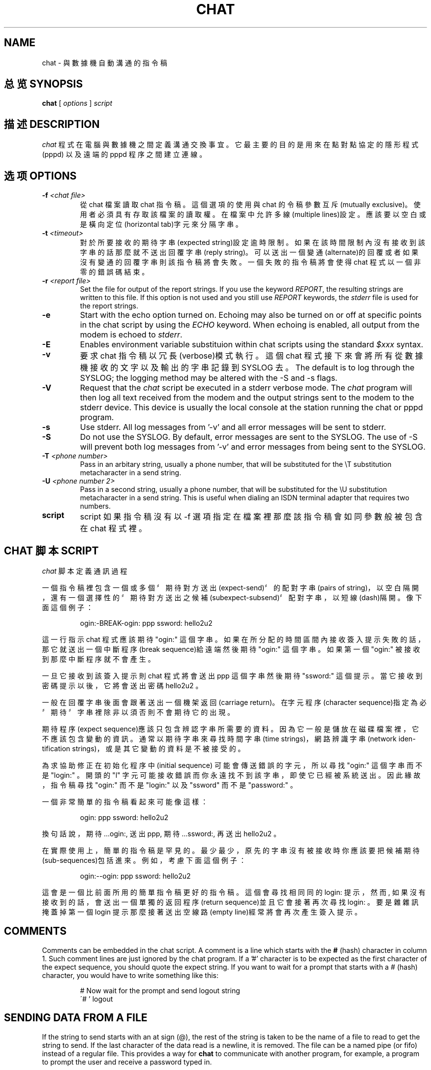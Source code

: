 .\" -*- nroff -*-
.\" manual page [] for chat 1.8
.\" SH section heading
.\" SS subsection heading
.\" LP paragraph
.\" IP indented paragraph
.\" TP hanging label
.TH CHAT 8 "22 May 1999" "Chat Version 1.22"
.SH NAME
chat \- 與數據機自動溝通的指令稿
.SH "总览 SYNOPSIS"
.B chat
[
.I options
]
.I script
.SH "描述 DESCRIPTION"
.LP
\fIchat\fR 程式在電腦與數據機之間定義溝通交換事宜。 它最主要的
目的是用來在點對點協定的隱形程式 (pppd) 以及遠端的 pppd  程序
之間建立連線。
.SH "选项 OPTIONS"
.TP
.B -f \fI<chat file>
從 chat 檔案讀取 chat 指令稿。這個選項的使用與 chat 的
令稿參數互斥(mutually exclusive)。使用者必須具有存取該
檔案的讀取權。在檔案中允許多線(multiple lines)設定。應
該要以空白或是橫向定位(horizontal tab)字元來分隔字串。
.TP
.B -t \fI<timeout>
對於所要接收的期待字串(expected string)設定逾時限制。  如果在該時間限制內沒有接收到該字串的話那麼就不送出回覆  字串(reply string)。 可以送出一個變通(alternate)的回覆  或者如果沒有變通的回覆字串則該指令稿將會失敗。一個失敗  的指令稿將會使得 chat 程式以一個非零的錯誤碼結束。
.TP
.B -r \fI<report file>
Set the file for output of the report strings. If you use the keyword
\fIREPORT\fR, the resulting strings are written to this file. If this
option is not used and you still use \fIREPORT\fR keywords, the
\fIstderr\fR file is used for the report strings.
.TP
.B -e
Start with the echo option turned on. Echoing may also be turned on
or off at specific points in the chat script by using the \fIECHO\fR
keyword. When echoing is enabled, all output from the modem is echoed
to \fIstderr\fR.
.TP
.B -E
Enables environment variable substituion within chat scripts using the
standard \fI$xxx\fR syntax.
.TP
.B -v
要求 chat 指令稿以冗長(verbose)模式執行。 這個 chat 程  式接下來會將所有從數據機接收的文字以及輸出的字串記錄到  SYSLOG 去。The default is to log through the SYSLOG;
the logging method may be altered with the -S and -s flags.
.TP
.B -V
Request that the \fIchat\fR script be executed in a stderr verbose
mode. The \fIchat\fR program will then log all text received from the
modem and the output strings sent to the modem to the stderr device. This
device is usually the local console at the station running the chat or
pppd program.
.TP
.B -s
Use stderr.  All log messages from '-v' and all error messages will be
sent to stderr.
.TP
.B -S
Do not use the SYSLOG.  By default, error messages are sent to the
SYSLOG.  The use of -S will prevent both log messages from '-v' and
error messages from being sent to the SYSLOG.
.TP
.B -T \fI<phone number>
Pass in an arbitary string, usually a phone number, that will be
substituted for the \\T substitution metacharacter in a send string.
.TP
.B -U \fI<phone number 2>
Pass in a second string, usually a phone number, that will be
substituted for the \\U substitution metacharacter in a send string.
This is useful when dialing an ISDN terminal adapter that requires two 
numbers.
.TP
.B script
script 如果指令稿沒有以 -f 選項指定在檔案裡那麼該指令稿會如同  參數般被包含在 chat 程式裡。
.SH "CHAT 脚本 SCRIPT"
.LP
\fIchat\fR 脚本定義通訊過程
.LP
一個指令稿裡包含一個或多個〞期待對方送出(expect-send)〞的配對
字串(pairs of string)，以空白隔開，還有一個選擇性的〞期待對方
送出之候補(subexpect-subsend)〞配對字串，以短線(dash)隔開。像
下面這個例子：
.IP
ogin:-BREAK-ogin: ppp ssword: hello2u2
.LP
這一行指示 chat 程式應該期待 "ogin:" 這個字串。如果在所分配的
時間區間內接收簽入提示失敗的話， 那它就送出一個中斷程序(break
sequence)給遠端然後期待 "ogin:" 這個字串。 如果第一個 "ogin:"
被接收到那麼中斷程序就不會產生。
.LP
一旦它接收到該簽入提示則 chat 程式將會送出 ppp 這個字串然後期
待 "ssword:" 這個提示。當它接收到密碼提示以後，它將會送出密碼
hello2u2 。
.LP
一般在回覆字串後面會跟著送出一個機架返回(carriage return)。在
〞期待〞字串裡除非以 \r  字元程序(character sequence)指定為必
須否則不會期待它的出現。
.LP
期待程序(expect sequence)應該只包含辨認字串所需要的資料。因為
它一般是儲放在磁碟檔案裡，它不應該包含變動的資訊。 通常以期待
字串來尋找時間字串(time strings)， 網路辨識字串(network iden-
tification strings)，或是其它變動的資料是不被接受的。
.LP
為求協助修正在初始化程序中(initial sequence) 可能會傳送錯誤的
字元，所以尋找 "ogin:" 這個字串而不是 "login:" 。 開頭的  "l"
字元可能接收錯誤而你永遠找不到該字串， 即使它已經被系統送出。
因此緣故，指令稿尋找 "ogin:" 而不是 "login:" 以及 "ssword" 而
不是 "password:" 。
.LP
一個非常簡單的指令稿看起來可能像這樣：
.IP
ogin: ppp ssword: hello2u2
.LP
換句話說， 期待 ...ogin:,  送出 ppp,  期待 ...ssword:, 再送出
hello2u2 。
.LP
在實際使用上，簡單的指令稿是罕見的。最少最少， 原先的字串沒有
被接收時你應該要把候補期待(sub-sequences)包括進來。例如，考慮
下面這個例子：
.IP
ogin:--ogin: ppp ssword: hello2u2
.LP
這會是一個比前面所用的簡單指令稿更好的指令稿。 這個會尋找相同
同的 login: 提示，然而, 如果沒有接收到的話， 會送出一個單獨的
返回程序(return sequence)並且它會接著再次尋找 login: 。要是雜
雜訊掩蓋掉第一個 login 提示那麼接著送出空線路(empty line)經常
將會再次產生簽入提示。
.SH COMMENTS
Comments can be embedded in the chat script. A comment is a line which
starts with the \fB#\fR (hash) character in column 1. Such comment
lines are just ignored by the chat program. If a '#' character is to
be expected as the first character of the expect sequence, you should
quote the expect string.
If you want to wait for a prompt that starts with a # (hash)
character, you would have to write something like this:
.IP
# Now wait for the prompt and send logout string
.br
\'# ' logout
.LP

.SH SENDING DATA FROM A FILE
If the string to send starts with an at sign (@), the rest of the
string is taken to be the name of a file to read to get the string to
send.  If the last character of the data read is a newline, it is
removed.  The file can be a named pipe (or fifo) instead of a regular
file.  This provides a way for \fBchat\fR to communicate with another
program, for example, a program to prompt the user and receive a
password typed in.
.LP

.SH "放弃字符串 ABORT STRINGS"
許多數據機會以字串來回報呼叫的狀況。 這些字串可能是 CONNECTED
或是 NO CARRIER 或是 BUSY 。 通常要是數據機連線到遠端失敗的話
應該會希望結束指令稿。 困難是指令稿不會確實地知道它可能接收到
哪個數據機字串。在某次嘗試時， 他可能接收到 BUSY 然而下次它可
能接收到 NO CARRIER 。
.LP
這些〞失敗〞字串可以用 ABORT 程序指定到指令稿中。像是下面這個
例子般地寫到指令稿裡：
.IP
ABORT BUSY ABORT 'NO CARRIER' '' ATZ OK ATDT5551212 CONNECT
.LP
這個程序將不會期待什麼；而且接著送出 ATZ 這個字串。對此期待的
回應是 OK 這個字串。當它接收到 OK 時，字串 ADTD5551212 就進行
撥號。期待字串是 CONNECT 。 如果字串 CONNECT 被接收到那麼就會
執行指令稿其餘的部份。然而，要是數據機發現電話忙線， 他將會送
出 BUSY 這個字串。 這會使得該字串符合失敗字元程序(abort char-
acter)。 這個指令稿將會因為它發現一個失敗字串(abort string)而
失敗(fail)。如果他接收到的是 NO CARRIER 字串， 它也會因為同樣
的原因而失敗。不是可以接收到字串就是字串將終結 chat 指令稿。
.SH CLR_ABORT STRINGS
This sequence allows for clearing previously set \fBABORT\fR strings.
\fBABORT\fR strings are kept in an array of a pre-determined size (at
compilation time); \fBCLR_ABORT\fR will reclaim the space for cleared
entries so that new strings can use that space.
.SH SAY STRINGS
The \fBSAY\fR directive allows the script to send strings to the user
at the terminal via standard error.  If \fBchat\fR is being run by
pppd, and pppd is running as a daemon (detached from its controlling
terminal), standard error will normally be redirected to the file
/etc/ppp/connect-errors.
.LP
\fBSAY\fR strings must be enclosed in single or double quotes. If
carriage return and line feed are needed in the string to be output,
you must explicitely add them to your string.
.LP
The SAY strings could be used to give progress messages in sections of
the script where you want to have 'ECHO OFF' but still let the user
know what is happening.  An example is:
.IP
ABORT BUSY 
.br
ECHO OFF 
.br
SAY "Dialling your ISP...\\n" 
.br
\'' ATDT5551212 
.br
TIMEOUT 120
.br
SAY "Waiting up to 2 minutes for connection ... "
.br
CONNECT '' 
.br
SAY "Connected, now logging in ...\n"
.br
ogin: account
.br
ssword: pass
.br
$ \c
SAY "Logged in OK ...\n"
\fIetc ...\fR
.LP
This sequence will only present the SAY strings to the user and all
the details of the script will remain hidden. For example, if the
above script works, the user will see:
.IP
Dialling your ISP...
.br
Waiting up to 2 minutes for connection ... Connected, now logging in ...
.br
Logged in OK ...
.LP

.SH REPORT STRINGS
A \fBreport\fR string is similar to the ABORT string. The difference
is that the strings, and all characters to the next control character
such as a carriage return, are written to the report file.
.LP
The report strings may be used to isolate the transmission rate of the
modem's connect string and return the value to the chat user. The
analysis of the report string logic occurs in conjunction with the
other string processing such as looking for the expect string. The use
of the same string for a report and abort sequence is probably not
very useful, however, it is possible.
.LP
The report strings to no change the completion code of the program.
.LP
These "report" strings may be specified in the script using the \fIREPORT\fR
sequence. It is written in the script as in the following example:
.IP
REPORT CONNECT ABORT BUSY '' ATDT5551212 CONNECT '' ogin: account
.LP
This sequence will expect nothing; and then send the string
ATDT5551212 to dial the telephone. The expected string is
\fICONNECT\fR. If the string \fICONNECT\fR is received the remainder
of the script is executed. In addition the program will write to the
expect-file the string "CONNECT" plus any characters which follow it
such as the connection rate.
.SH CLR_REPORT STRINGS
This sequence allows for clearing previously set \fBREPORT\fR strings.
\fBREPORT\fR strings are kept in an array of a pre-determined size (at
compilation time); \fBCLR_REPORT\fR will reclaim the space for cleared
entries so that new strings can use that space.
.SH ECHO
The echo options controls whether the output from the modem is echoed
to \fIstderr\fR. This option may be set with the \fI-e\fR option, but
it can also be controlled by the \fIECHO\fR keyword. The "expect-send"
pair \fIECHO\fR \fION\fR enables echoing, and \fIECHO\fR \fIOFF\fR
disables it. With this keyword you can select which parts of the
conversation should be visible. For instance, with the following
script:
.IP
ABORT   'BUSY'
.br
ABORT   'NO CARRIER'
.br
 ''
.br
ATZ
.br
OK\\r\\n  ATD1234567
.br
\\r\\n    \\c
.br
ECHO    ON
.br
CONNECT \\c
.br
ogin:   account
.LP
all output resulting from modem configuration and dialing is not visible,
but starting with the \fICONNECT\fR (or \fIBUSY\fR) message, everything
will be echoed.
.SH HANGUP
The HANGUP options control whether a modem hangup should be considered
as an error or not.  This option is useful in scripts for dialling
systems which will hang up and call your system back.  The HANGUP
options can be \fBON\fR or \fBOFF\fR.
.br
When HANGUP is set OFF and the modem hangs up (e.g., after the first
stage of logging in to a callback system), \fBchat\fR will continue
running the script (e.g., waiting for the incoming call and second
stage login prompt). As soon as the incoming call is connected, you
should use the \fBHANGUP ON\fR directive to reinstall normal hang up
signal behavior.  Here is an (simple) example script:
.IP
ABORT   'BUSY'
.br
\'\'      ATZ
.br
OK\\r\\n  ATD1234567
.br
\\r\\n    \\c
.br
CONNECT \\c
.br
\'Callback login:' call_back_ID
.br
HANGUP OFF
.br
ABORT "Bad Login"
.br
\'Callback Password:' Call_back_password
.br
TIMEOUT 120
.br
CONNECT \\c
.br
HANGUP ON
.br
ABORT "NO CARRIER"
.br
ogin:--BREAK--ogin: real_account
.br
\fIetc ...\fR
.LP
.SH "超时 TIMEOUT"
初始的逾時值是 45 秒。這可以用 -t 參數來加以改變。
.LP
要對下一個期待字串改變逾時值的話，可以使用下面這個例子：
.IP
ATZ OK ATDT5551212 CONNECT TIMEOUT 10 ogin:--ogin: TIMEOUT 5 assword: hello2u2
.LP
這將會在期待 "login:" 提示的時候把逾時限制改成 10 秒。 逾時限
制接著在它尋找密碼提示時被改成 5 秒。
.LP
逾時限制一旦改變就會持續作用直到它再度被改變。
.SH "SENDING 发送 EOT"
EOT 這個特別的回覆字串指示 chat 程式應該送出一個 EOT 字元到遠
端去。這是一般的檔案結束(End-of-file)字元程序。 在 EOT 後面並
不會跟著送出一個返回字元(return)。
.PP
這個 EOT 程序可以用 ^D 序列嵌入到送出的字串裡。
.SH "產生中斷 GENERATING BREAK"
BREAK 這個特別的回覆字串將會使得一個中斷情況被送出。 這個中斷
是傳送端的一個特殊。接收端一般對此的處理是改變傳輸率。 它可以
用來循環測試遠端可能的傳輸率直到你能夠接到有效的簽入提示。
.PP
這個中斷程序可以用 \fI\\K\fR  序列嵌入到送出的字串裡。
.SH "转义序列 ESCAPE SEQUENCES"
期待以及回覆字串可以包含转义序列。 所有這種程序在回覆字串中都
是合法的。有許多在期待字串中是合法的。 那些在期待程序中無效的
會被指出。
.TP
.B ''
期待或送出一個空字串(null string) 。如果你送出一個空字  串那麼它還會送出一個返回字元。這個程序可以是一對省略符  號(apostrophe)或者也可以是引用字元。
.TP
.B \\\\b
代表一個退位(backspace)字元。
.TP
.B \\\\c
抑制在回覆字串結尾的新列(newline)字元。 這是送出沒有返  回字元尾隨的字串的唯一方法。它必須在送出字串的結尾。例  如，這個程序 hello\c 將會簡單地送出字元 h, e, l, l, o。  （在期待字串中無效。）
.TP
.B \\\\d
延遲一秒鐘。該程式使用最長延遲為一秒的 sleep(1) 。（在  期待字串中無效。）
.TP
.B \\\\K
插入一個中斷（在期待字串中無效。）
.TP
.B \\\\n
送出一個新列(newline)或換行(linefeed)字元。
.TP
.B \\\\N
送出一個空字元(null character)。同樣的程序可以用 \0 代  替。（在期待字串中無效。）
.TP
.B \\\\p
暫停一小段時間。延遲 1/10 秒。（在期待字串中無效。）
.TP
.B \\\\q
抑制字串寫往 SYSLOG 檔案。該 ?????? 字串被記錄到自己的  空間。（在期待字串中無效。）
.TP
.B \\\\r
傳送或期待一個機架返回（字元）
.TP
.B \\\\s
代替字串中的空白。這個可以用在不願引用包含空白的字串之時。'HI TIM' 以及
HI\\sTIM 是相同的。
.TP
.B \\\\t
傳送或期待一個定位(tab)字元。
.TP
.B \\\\T
Send the phone number string as specified with the \fI-T\fR option
.I (not valid in expect.)
.TP
.B \\\\U
Send the phone number 2 string as specified with the \fI-U\fR option
.I (not valid in expect.)
.TP
.B \\\\\\\\
傳送或期待一個倒斜線(backslash)字元。
.TP
.B \\\\ddd
將八進位數字 (ddd) 折疊(collapse)成單一的 ASCII 字元並  將其送出。（某些字元在期待字串中無效。）
.TP
.B \^^C
替換含有以 C 代表之控制字元的程序。例如，字元 DC1(17)  是以 ^Q 表示。（某些字元在期待字串中無效。）
.SH ENVIRONMENT VARIABLES
Environment variables are available within chat scripts, if  the \fI-E\fR
option was specified in the command line. The metacharacter \fI$\fR is used
to introduce the name of the environment variable to substitute. If the
substition fails, because the requested environment variable is not set,
\fInothing\fR is replaced for the variable.
.SH TERMINATION CODES
The \fIchat\fR program will terminate with the following completion
codes.
.TP
.B 0
The normal termination of the program. This indicates that the script
was executed without error to the normal conclusion.
.TP
.B 1
One or more of the parameters are invalid or an expect string was too
large for the internal buffers. This indicates that the program as not
properly executed.
.TP
.B 2
An error occurred during the execution of the program. This may be due
to a read or write operation failing for some reason or chat receiving
a signal such as SIGINT.
.TP
.B 3
A timeout event occurred when there was an \fIexpect\fR string without
having a "-subsend" string. This may mean that you did not program the
script correctly for the condition or that some unexpected event has
occurred and the expected string could not be found.
.TP
.B 4
The first string marked as an \fIABORT\fR condition occurred.
.TP
.B 5
The second string marked as an \fIABORT\fR condition occurred.
.TP
.B 6
The third string marked as an \fIABORT\fR condition occurred.
.TP
.B 7
The fourth string marked as an \fIABORT\fR condition occurred.
.TP
.B ...
The other termination codes are also strings marked as an \fIABORT\fR
condition.
.LP
Using the termination code, it is possible to determine which event
terminated the script. It is possible to decide if the string "BUSY"
was received from the modem as opposed to "NO DIAL TONE". While the
first event may be retried, the second will probably have little
chance of succeeding during a retry.
.SH "参见 SEE ALSO"
關於 chat 指令稿的其它資訊可以在 UUCP 文件裡找到。chat 指令稿
的概念由 uucico 程式所使用的指令稿來的。
.LP
uucico(1), uucp(1)
.SH COPYRIGHT
The \fIchat\fR program is in public domain. This is not the GNU public
license. If it breaks then you get to keep both pieces.

.SH "[中文版维护人]"
.B asdchen <asdchen@pc2.hinet.net>
.\" 原始文件：ppp 2.1.2b - chat.8.gz
.\" 檔案敘述：數據機撥號軟體線上手冊
.\" 文件編號：LRG.LDTP.MANUAL.003
.\" 翻譯日期：1995/09/30
.\" 翻譯維護：asdchen@pc2.hinet.net        
.SH "[中文版最新更新]"
.BR 1995/09/30
.SH "《中国linux论坛man手册翻译计划》:"
.BI http://cmpp.linuxforum.net 
